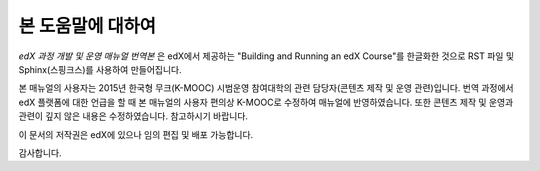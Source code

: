 *******
본 도움말에 대하여
*******

*edX 과정 개발 및 운영 매뉴얼 번역본* 은 edX에서 제공하는 "Building and Running an edX Course"를 한글화한 것으로 RST 파일 및 Sphinx(스핑크스)를 사용하여 만들어집니다. 

본 매뉴얼의 사용자는 2015년 한국형 무크(K-MOOC) 시범운영 참여대학의 관련 담당자(콘텐츠 제작 및 운영 관련)입니다.
번역 과정에서 edX 플랫폼에 대한 언급을 할 때 본 매뉴얼의 사용자 편의상 K-MOOC로 수정하여 매뉴얼에 반영하였습니다.
또한 콘텐츠 제작 및 운영과 관련이 깊지 않은 내용은 수정하였습니다. 참고하시기 바랍니다.

이 문서의 저작권은 edX에 있으나 임의 편집 및 배포 가능합니다. 

감사합니다.

.. _Sphinx: http://sphinx-doc.org/
.. _LaTeX: http://www.latex-project.org/
.. _`GitHub Flow`: https://github.com/blog/1557-github-flow-in-the-browser
.. _RST: http://docutils.sourceforge.net/rst.html
